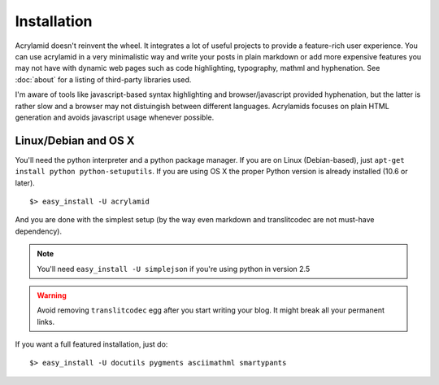 Installation
============

Acrylamid doesn't reinvent the wheel. It integrates a lot of useful projects
to provide a feature-rich user experience. You can use acrylamid in a very
minimalistic way and write your posts in plain markdown or add more expensive
features you may not have with dynamic web pages such as code highlighting,
typography, mathml and hyphenation. See :doc:`about` for a listing of
third-party libraries used.

I'm aware of tools like javascript-based syntax highlighting and
browser/javascript provided hyphenation, but the latter is rather slow and a
browser may not distuingish between different languages. Acrylamids focuses on
plain HTML generation and avoids javascript usage whenever possible.

Linux/Debian and OS X
*********************

You'll need the python interpreter and a python package manager. If you are on
Linux (Debian-based), just ``apt-get install python python-setuputils``. If
you are using OS X the proper Python version is already installed (10.6 or later).

::

    $> easy_install -U acrylamid

And you are done with the simplest setup (by the way even markdown and
translitcodec are not must-have dependency).

.. note::

    You'll need ``easy_install -U simplejson`` if you're using python in
    version 2.5

.. warning::

    Avoid removing ``translitcodec`` egg after you start writing your blog. It
    might break all your permanent links.

If you  want a full featured  installation, just do::

    $> easy_install -U docutils pygments asciimathml smartypants
